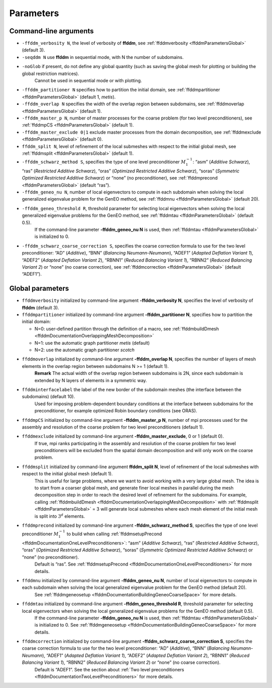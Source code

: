 Parameters
==========

.. _ffddmParametersCommandLine:

Command-line arguments
----------------------

-  ``-ffddm_verbosity N``, the level of verbosity of **ffddm**, see :ref:`ffddmverbosity <ffddmParametersGlobal>` (default 3).
-  ``-seqddm N`` use **ffddm** in sequential mode, with N the number of subdomains.
-  ``-noGlob`` if present, do not define any global quantity (such as saving the global mesh for plotting or building the global restriction matrices).
    Cannot be used in sequential mode or with plotting.
-  ``-ffddm_partitioner N`` specifies how to partition the initial domain, see :ref:`ffddmpartitioner <ffddmParametersGlobal>` (default 1, *metis*).
-  ``-ffddm_overlap N`` specifies the width of the overlap region between subdomains, see :ref:`ffddmoverlap <ffddmParametersGlobal>` (default 1).
-  ``-ffddm_master_p N``, number of master processes for the coarse problem (for two level preconditioners), see :ref:`ffddmpCS <ffddmParametersGlobal>` (default 1).
-  ``-ffddm_master_exclude 0|1`` exclude master processes from the domain decomposition, see :ref:`ffddmexclude <ffddmParametersGlobal>` (default 0).
-  ``ffddm_split N``, level of refinement of the local submeshes with respect to the initial global mesh, see :ref:`ffddmsplit <ffddmParametersGlobal>` (default 1).
-  ``-ffddm_schwarz_method S``, specifies the type of one level preconditioner :math:`M^{-1}_1`: “asm” (*Additive Schwarz*), “ras” (*Restricted Additive Schwarz*), “oras” (*Optimized Restricted Additive Schwarz*), “soras” (*Symmetric Optimized Restricted Additive Schwarz*) or “none” (no preconditioner), see :ref:`ffddmprecond <ffddmParametersGlobal>` (default “ras”).
-  ``-ffddm_geneo_nu N``, number of local eigenvectors to compute in each subdomain when solving the local generalized eigenvalue problem for the GenEO method, see :ref:`ffddmnu <ffddmParametersGlobal>` (default 20).
-  ``-ffddm_geneo_threshold R``, threshold parameter for selecting local eigenvectors when solving the local generalized eigenvalue problems for the GenEO method, see :ref:`ffddmtau <ffddmParametersGlobal>` (default 0.5).
    If the command-line parameter **-ffddm_geneo_nu N** is used, then :ref:`ffddmtau <ffddmParametersGlobal>` is initialized to 0.
-  ``-ffddm_schwarz_coarse_correction S``, specifies the coarse correction formula to use for the two level preconditioner: “AD” (*Additive*), “BNN” (*Balancing Neumann-Neumann*), “ADEF1” (*Adapted Deflation Variant 1*), “ADEF2” (*Adapted Deflation Variant 2*), “RBNN1” (*Reduced Balancing Variant 1*), “RBNN2” (*Reduced Balancing Variant 2*) or “none” (no coarse correction), see :ref:`ffddmcorrection <ffddmParametersGlobal>` (default “ADEF1”).

.. _ffddmParametersGlobal:

Global parameters
-----------------

-  ``ffddmverbosity`` initialized by command-line argument **-ffddm_verbosity N**, specifies the level of verbosity of **ffddm** (default 3).
-  ``ffddmpartitioner`` initialized by command-line argument **-ffddm_partitioner N**, specifies how to partition the initial domain:

   -  N=0: user-defined partition through the definition of a macro, see :ref:`ffddmbuildDmesh <ffddmDocumentationOverlappingMeshDecomposition>`
   -  N=1: use the automatic graph partitioner *metis* (default)
   -  N=2: use the automatic graph partitioner *scotch*

-  ``ffddmoverlap`` initialized by command-line argument **-ffddm_overlap N**, specifies the number of layers of mesh elements in the overlap region between subdomains N >= 1 (default 1).
    **Remark** The actual width of the overlap region between subdomains is 2N, since each subdomain is extended by N layers of elements in a symmetric way.
-  ``ffddminterfacelabel`` the label of the new border of the subdomain meshes (the interface between the subdomains) (default 10).
    Used for imposing problem-dependent boundary conditions at the interface between subdomains for the preconditioner, for example optimized Robin boundary conditions (see ORAS).
-  ``ffddmpCS`` initialized by command-line argument **-ffddm_master_p N**, number of mpi processes used for the assembly and resolution of the coarse problem for two level preconditioners (default 1).
-  ``ffddmexclude`` initialized by command-line argument **-ffddm_master_exclude**, 0 or 1 (default 0).
    If true, mpi ranks participating in the assembly and resolution of the coarse problem for two level preconditioners will be excluded from the spatial domain decomposition and will only work on the coarse problem.
-  ``ffddmsplit`` initialized by command-line argument **ffddm_split N**, level of refinement of the local submeshes with respect to the initial global mesh (default 1).
    This is useful for large problems, where we want to avoid working with a very large global mesh.
    The idea is to start from a coarser global mesh, and generate finer local meshes in parallel during the mesh decomposition step in order to reach the desired level of refinement for the subdomains.
    For example, calling :ref:`ffddmbuildDmesh <ffddmDocumentationOverlappingMeshDecomposition>` with :ref:`ffddmsplit <ffddmParametersGlobal>` = 3 will generate local submeshes where each mesh element of the initial mesh is split into :math:`3^d` elements.
-  ``ffddmprecond`` initialized by command-line argument **-ffddm_schwarz_method S**, specifies the type of one level preconditioner :math:`M^{-1}_1` to build when calling :ref:`ffddmsetupPrecond <ffddmDocumentationOneLevelPreconditioners>`: “asm” (*Additive Schwarz*), “ras” (*Restricted Additive Schwarz*), “oras” (*Optimized Restricted Additive Schwarz*), “soras” (*Symmetric Optimized Restricted Additive Schwarz*) or “none” (no preconditioner).
    Default is “ras”.
    See :ref:`ffddmsetupPrecond <ffddmDocumentationOneLevelPreconditioners>` for more details.
-  ``ffddmnu`` initialized by command-line argument **-ffddm_geneo_nu N**, number of local eigenvectors to compute in each subdomain when solving the local generalized eigenvalue problem for the GenEO method (default 20).
    See :ref:`ffddmgeneosetup <ffddmDocumentationBuildingGeneoCoarseSpace>` for more details.
-  ``ffddmtau`` initialized by command-line argument **-ffddm_geneo_threshold R**, threshold parameter for selecting local eigenvectors when solving the local generalized eigenvalue problems for the GenEO method (default 0.5).
    If the command-line parameter **-ffddm_geneo_nu N** is used, then :ref:`ffddmtau <ffddmParametersGlobal>` is initialized to 0.
    See :ref:`ffddmgeneosetup <ffddmDocumentationBuildingGeneoCoarseSpace>` for more details.
-  ``ffddmcorrection`` initialized by command-line argument **-ffddm_schwarz_coarse_correction S**, specifies the coarse correction formula to use for the two level preconditioner: “AD” (*Additive*), “BNN” (*Balancing Neumann-Neumann*), “ADEF1” (*Adapted Deflation Variant 1*), “ADEF2” (*Adapted Deflation Variant 2*), “RBNN1” (*Reduced Balancing Variant 1*), “RBNN2” (*Reduced Balancing Variant 2*) or “none” (no coarse correction).
    Default is “ADEF1”.
    See the section about :ref:`Two level preconditioners <ffddmDocumentationTwoLevelPreconditioners>` for more details.
